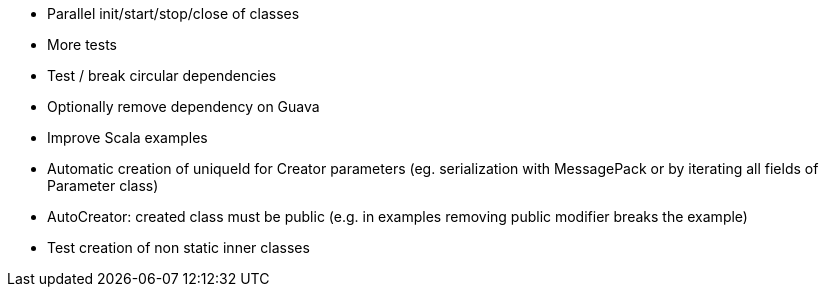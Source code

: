 * Parallel init/start/stop/close of classes
* More tests
* Test / break circular dependencies
* Optionally remove dependency on Guava
* Improve Scala examples
* Automatic creation of uniqueId for Creator parameters (eg. serialization with MessagePack or by iterating all fields of Parameter class)
* AutoCreator: created class must be public (e.g. in examples removing public modifier breaks the example)
* Test creation of non static inner classes

